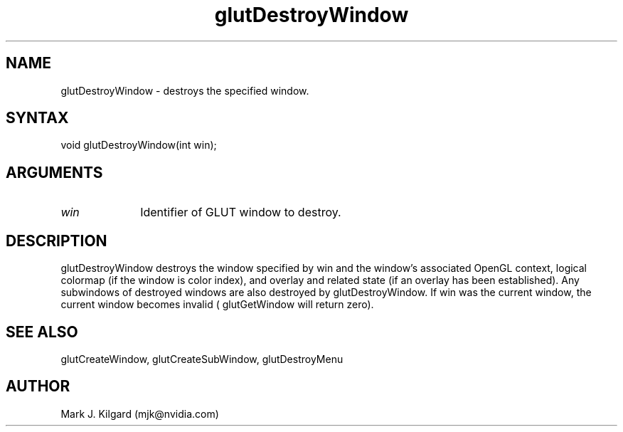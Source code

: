 .\"
.\" Copyright (c) Mark J. Kilgard, 1996.
.\"
.TH glutDestroyWindow 3GLUT "3.8" "GLUT" "GLUT"
.SH NAME
glutDestroyWindow - destroys the specified window.
.SH SYNTAX
.nf
.LP
void glutDestroyWindow(int win);
.fi
.SH ARGUMENTS
.IP \fIwin\fP 1i
Identifier of GLUT window to destroy.
.SH DESCRIPTION
glutDestroyWindow destroys the window specified by win and the
window's associated OpenGL context, logical colormap (if the window
is color index), and overlay and related state (if an overlay has been
established). Any subwindows of destroyed windows are also destroyed
by glutDestroyWindow. If win was the current window, the current
window becomes invalid ( glutGetWindow will return zero).
.SH SEE ALSO
glutCreateWindow, glutCreateSubWindow, glutDestroyMenu
.SH AUTHOR
Mark J. Kilgard (mjk@nvidia.com)
